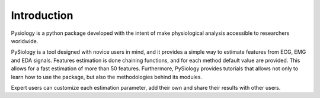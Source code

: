 Introduction
============

Pysiology is a python package developed with the intent of make physiological analysis accessible to researchers worldwide.

PySiology is a tool designed with novice users in mind, and it provides a simple way to estimate features from ECG, EMG and EDA signals. 
Features estimation is done chaining functions, and for each method default value are provided. This allows for a fast estimation of more than 50 features.
Furthermore, PySiology provides tutorials that allows not only to learn how to use the package, but also the methodologies behind its modules.

Expert users can customize each estimation parameter, add their own and share their results with other users.



